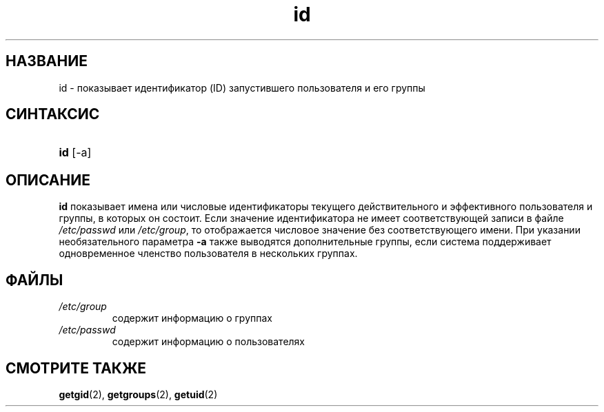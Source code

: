 .\" ** You probably do not want to edit this file directly **
.\" It was generated using the DocBook XSL Stylesheets (version 1.69.1).
.\" Instead of manually editing it, you probably should edit the DocBook XML
.\" source for it and then use the DocBook XSL Stylesheets to regenerate it.
.TH "id" "1" "11/10/2005" "Пользовательские команды" "Пользовательские команды"
.\" disable hyphenation
.nh
.\" disable justification (adjust text to left margin only)
.ad l
.SH "НАЗВАНИЕ"
id \- показывает идентификатор (ID) запустившего пользователя и его группы
.SH "СИНТАКСИС"
.HP 3
\fBid\fR [\-a]
.SH "ОПИСАНИЕ"
.PP
\fBid\fR
показывает имена или числовые идентификаторы текущего действительного и эффективного пользователя и группы, в которых он состоит. Если значение идентификатора не имеет соответствующей записи в файле
\fI/etc/passwd\fR
или
\fI/etc/group\fR, то отображается числовое значение без соответствующего имени. При указании необязательного параметра
\fB\-a\fR
также выводятся дополнительные группы, если система поддерживает одновременное членство пользователя в нескольких группах.
.SH "ФАЙЛЫ"
.TP
\fI/etc/group\fR
содержит информацию о группах
.TP
\fI/etc/passwd\fR
содержит информацию о пользователях
.SH "СМОТРИТЕ ТАКЖЕ"
.PP
\fBgetgid\fR(2),
\fBgetgroups\fR(2),
\fBgetuid\fR(2)
